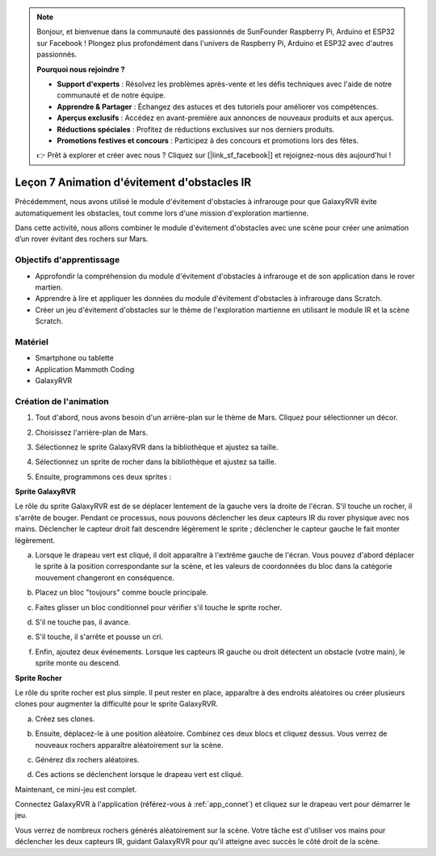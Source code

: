 
.. note::

    Bonjour, et bienvenue dans la communauté des passionnés de SunFounder Raspberry Pi, Arduino et ESP32 sur Facebook ! Plongez plus profondément dans l'univers de Raspberry Pi, Arduino et ESP32 avec d'autres passionnés.

    **Pourquoi nous rejoindre ?**

    - **Support d'experts** : Résolvez les problèmes après-vente et les défis techniques avec l'aide de notre communauté et de notre équipe.
    - **Apprendre & Partager** : Échangez des astuces et des tutoriels pour améliorer vos compétences.
    - **Aperçus exclusifs** : Accédez en avant-première aux annonces de nouveaux produits et aux aperçus.
    - **Réductions spéciales** : Profitez de réductions exclusives sur nos derniers produits.
    - **Promotions festives et concours** : Participez à des concours et promotions lors des fêtes.

    👉 Prêt à explorer et créer avec nous ? Cliquez sur [|link_sf_facebook|] et rejoignez-nous dès aujourd'hui !





Leçon 7 Animation d'évitement d'obstacles IR
=====================================================

Précédemment, nous avons utilisé le module d'évitement d'obstacles à infrarouge pour que GalaxyRVR évite automatiquement les obstacles, tout comme lors d'une mission d'exploration martienne.

Dans cette activité, nous allons combiner le module d'évitement d'obstacles avec une scène pour créer une animation d’un rover évitant des rochers sur Mars.


.. raw:: html

   <video width="600" loop autoplay muted>
      <source src="../_static/video/sc_animate_rock.mp4" type="video/mp4">
      Your browser does not support the video tag.
   </video>



Objectifs d'apprentissage
-----------------------------

* Approfondir la compréhension du module d'évitement d'obstacles à infrarouge et de son application dans le rover martien.
* Apprendre à lire et appliquer les données du module d'évitement d'obstacles à infrarouge dans Scratch.
* Créer un jeu d'évitement d'obstacles sur le thème de l'exploration martienne en utilisant le module IR et la scène Scratch.


Matériel
--------------

* Smartphone ou tablette
* Application Mammoth Coding
* GalaxyRVR


Création de l'animation
--------------------------------------

1. Tout d'abord, nous avons besoin d'un arrière-plan sur le thème de Mars. Cliquez pour sélectionner un décor.

.. image:: img/5_animate_choose.png

2. Choisissez l'arrière-plan de Mars.

.. image:: img/5_animate_mars.png

3. Sélectionnez le sprite GalaxyRVR dans la bibliothèque et ajustez sa taille.

.. image:: img/5_animate_rvr.png

4. Sélectionnez un sprite de rocher dans la bibliothèque et ajustez sa taille.

.. image:: img/5_animate_rock.png


5. Ensuite, programmons ces deux sprites :



**Sprite GalaxyRVR**

Le rôle du sprite GalaxyRVR est de se déplacer lentement de la gauche vers la droite de l'écran. S'il touche un rocher, il s'arrête de bouger.
Pendant ce processus, nous pouvons déclencher les deux capteurs IR du rover physique avec nos mains. Déclencher le capteur droit fait descendre légèrement le sprite ; déclencher le capteur gauche le fait monter légèrement.



a. Lorsque le drapeau vert est cliqué, il doit apparaître à l'extrême gauche de l'écran. Vous pouvez d'abord déplacer le sprite à la position correspondante sur la scène, et les valeurs de coordonnées du bloc dans la catégorie mouvement changeront en conséquence.

.. image:: img/5_animate_glide.png

b. Placez un bloc "toujours" comme boucle principale.

.. image:: img/5_animate_forever.png

c. Faites glisser un bloc conditionnel pour vérifier s'il touche le sprite rocher.

.. image:: img/5_animate_touching.png

d. S'il ne touche pas, il avance.

.. image:: img/5_animate_moving.png

e. S'il touche, il s'arrête et pousse un cri.

.. image:: img/5_animate_say.png

f. Enfin, ajoutez deux événements. Lorsque les capteurs IR gauche ou droit détectent un obstacle (votre main), le sprite monte ou descend.

.. image:: img/5_animate_y.png


**Sprite Rocher**

Le rôle du sprite rocher est plus simple. Il peut rester en place, apparaître à des endroits aléatoires ou créer plusieurs clones pour augmenter la difficulté pour le sprite GalaxyRVR.

a. Créez ses clones.

.. image:: img/5_animate_clone.png

b. Ensuite, déplacez-le à une position aléatoire. Combinez ces deux blocs et cliquez dessus. Vous verrez de nouveaux rochers apparaître aléatoirement sur la scène.

.. image:: img/5_animate_clone_move.png

c. Générez dix rochers aléatoires.

.. image:: img/5_animate_clone_10.png

d. Ces actions se déclenchent lorsque le drapeau vert est cliqué.

.. image:: img/5_animate_clone_flag.png    
   :width: 200

Maintenant, ce mini-jeu est complet.

Connectez GalaxyRVR à l'application (référez-vous à :ref:`app_connet`) et cliquez sur le drapeau vert pour démarrer le jeu.

Vous verrez de nombreux rochers générés aléatoirement sur la scène. Votre tâche est d'utiliser vos mains pour déclencher les deux capteurs IR,
guidant GalaxyRVR pour qu'il atteigne avec succès le côté droit de la scène.

